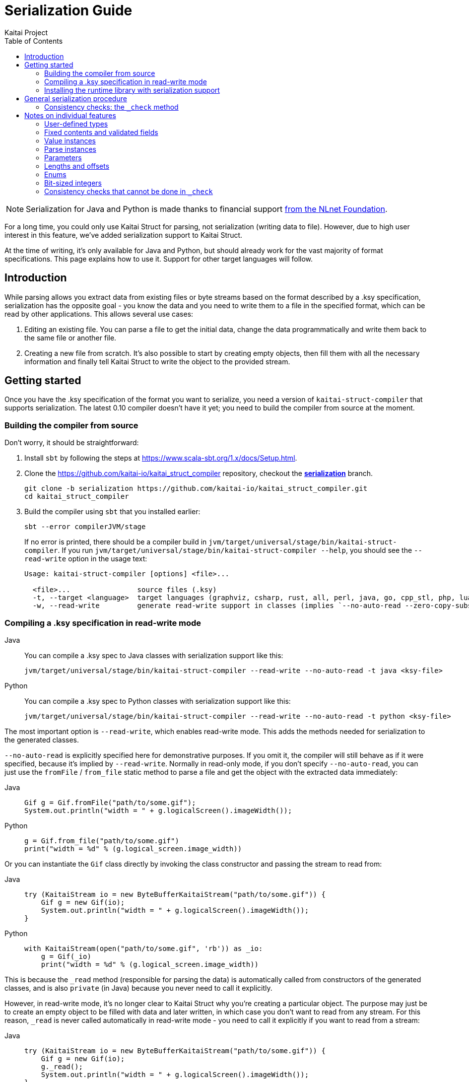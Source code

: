 = Serialization Guide
Kaitai Project
:toc: left
:tabs-sync-option:

NOTE: Serialization for Java and Python is made thanks to financial support https://nlnet.nl/project/Kaitai-Serialization[from the NLnet Foundation].

For a long time, you could only use Kaitai Struct for parsing, not serialization (writing data to file). However, due to high user interest in this feature, we've added serialization support to Kaitai Struct.

At the time of writing, it's only available for Java and Python, but should already work for the vast majority of format specifications. This page explains how to use it. Support for other target languages will follow.

== Introduction

While parsing allows you extract data from existing files or byte streams based on the format described by a .ksy specification, serialization has the opposite goal - you know the data and you need to write them to a file in the specified format, which can be read by other applications. This allows several use cases:

1. Editing an existing file. You can parse a file to get the initial data, change the data programmatically and write them back to the same file or another file.

2. Creating a new file from scratch. It's also possible to start by creating empty objects, then fill them with all the necessary information and finally tell Kaitai Struct to write the object to the provided stream.

== Getting started

Once you have the .ksy specification of the format you want to serialize, you need a version of `kaitai-struct-compiler` that supports serialization. The latest 0.10 compiler doesn't have it yet; you need to build the compiler from source at the moment.

=== Building the compiler from source

Don't worry, it should be straightforward:

1. Install `sbt` by following the steps at https://www.scala-sbt.org/1.x/docs/Setup.html.

2. Clone the https://github.com/kaitai-io/kaitai_struct_compiler repository, checkout the https://github.com/kaitai-io/kaitai_struct_compiler/tree/serialization[*serialization*] branch.
+
[source,shell]
----
git clone -b serialization https://github.com/kaitai-io/kaitai_struct_compiler.git
cd kaitai_struct_compiler
----

3. Build the compiler using `sbt` that you installed earlier:
+
[source,shell]
----
sbt --error compilerJVM/stage
----
+
If no error is printed, there should be a compiler build in `jvm/target/universal/stage/bin/kaitai-struct-compiler`. If you run `jvm/target/universal/stage/bin/kaitai-struct-compiler --help`, you should see the `--read-write` option in the usage text:
+
[source,highlight=5]
----
Usage: kaitai-struct-compiler [options] <file>...

  <file>...                source files (.ksy)
  -t, --target <language>  target languages (graphviz, csharp, rust, all, perl, java, go, cpp_stl, php, lua, python, nim, html, ruby, construct, javascript)
  -w, --read-write         generate read-write support in classes (implies `--no-auto-read --zero-copy-substream false`, Java and Python only, default: read-only)
----

=== Compiling a .ksy specification in read-write mode

[tabs]
======
Java::
+
--
You can compile a .ksy spec to Java classes with serialization support like this:

[source,shell]
----
jvm/target/universal/stage/bin/kaitai-struct-compiler --read-write --no-auto-read -t java <ksy-file>
----
--

Python::
+
--
You can compile a .ksy spec to Python classes with serialization support like this:

[source,shell]
----
jvm/target/universal/stage/bin/kaitai-struct-compiler --read-write --no-auto-read -t python <ksy-file>
----
--
======

The most important option is `--read-write`, which enables read-write mode. This adds the methods needed for serialization to the generated classes.

`--no-auto-read` is explicitly specified here for demonstrative purposes. If you omit it, the compiler will still behave as if it were specified, because it's implied by `--read-write`. Normally in read-only mode, if you don't specify `--no-auto-read`, you can just use the `fromFile` / `from_file` static method to parse a file and get the object with the extracted data immediately:

[tabs]
======
Java::
+
[source,java]
----
Gif g = Gif.fromFile("path/to/some.gif");
System.out.println("width = " + g.logicalScreen().imageWidth());
----

Python::
+
[source,python]
----
g = Gif.from_file("path/to/some.gif")
print("width = %d" % (g.logical_screen.image_width))
----
======

Or you can instantiate the `Gif` class directly by invoking the class constructor and passing the stream to read from:

[tabs]
======
Java::
+
[source,java]
----
try (KaitaiStream io = new ByteBufferKaitaiStream("path/to/some.gif")) {
    Gif g = new Gif(io);
    System.out.println("width = " + g.logicalScreen().imageWidth());
}
----

Python::
+
[source,python]
----
with KaitaiStream(open("path/to/some.gif", 'rb')) as _io:
    g = Gif(_io)
    print("width = %d" % (g.logical_screen.image_width))
----
======

This is because the `+_read+` method (responsible for parsing the data) is automatically called from constructors of the generated classes, and is also `private` (in Java) because you never need to call it explicitly.

However, in read-write mode, it's no longer clear to Kaitai Struct why you're creating a particular object. The purpose may just be to create an empty object to be filled with data and later written, in which case you don't want to read from any stream. For this reason, `+_read+` is never called automatically in read-write mode - you need to call it explicitly if you want to read from a stream:

[tabs]
======
Java::
+
[source,java,highlight=3]
----
try (KaitaiStream io = new ByteBufferKaitaiStream("path/to/some.gif")) {
    Gif g = new Gif(io);
    g._read();
    System.out.println("width = " + g.logicalScreen().imageWidth());
}
----

Python::
+
[source,python,highlight=3]
----
with KaitaiStream(open("path/to/some.gif", 'rb')) as _io:
    g = Gif(_io)
    g._read()
    print("width = %d" % (g.logical_screen.image_width))
----
======

=== Installing the runtime library with serialization support

As with the compiler, the latest released 0.10 KS runtime libraries don't have serialization capabilities yet.

[tabs]
======
Java::
+
--
In Java, you need to checkout the https://github.com/kaitai-io/kaitai_struct_java_runtime repo:

[source,shell]
----
git clone https://github.com/kaitai-io/kaitai_struct_java_runtime.git
cd kaitai_struct_java_runtime
----

The runtime library is a dependency of all Java code generated by `kaitai-struct-compiler`, so you have to build it and make it available to your generated Java "format library" at compile time. If you use https://maven.apache.org/[Maven], run this command in the `kaitai_struct_java_runtime` directory to build it and install it to your local Maven repository:

[source,shell]
----
mvn install
----

[NOTE]
=====
If the `gpg` command isn't available on your system, `mvn install` will fail because of `maven-gpg-plugin` used to sign artifacts when publishing. In that case, comment this plugin in `pom.xml` like this:

[source,xml,highlight="2,9"]
----
      </plugin>
      <!-- <plugin>
        <groupId>org.apache.maven.plugins</groupId>
        <artifactId>maven-gpg-plugin</artifactId>
        <version>1.5</version>
        <executions>
          ...
        </executions>
      </plugin> -->
    </plugins>
  </build>
----
=====

Now you can include the serialization-capable Java runtime library in your project like this:

[source,xml]
----
    <dependency>
      <groupId>io.kaitai</groupId>
      <artifactId>kaitai-struct-runtime</artifactId>
      <version>0.11-SNAPSHOT</version>
    </dependency>
----

But note that the `0.11-SNAPSHOT` version only exists in your local Maven repository (`~/.m2`) after you ran `mvn install` in the Java runtime library folder.
--

Python::
+
--
In Python, you need to install the runtime library from the https://github.com/kaitai-io/kaitai_struct_python_runtime repo. You can do it with https://pypi.org/project/pip/[pip] (package installer for Python); you also need https://git-scm.com/[Git] while running the command because the installation involves cloning the source code from GitHub:

[source,shell]
----
python -m pip install -U --pre git+https://github.com/kaitai-io/kaitai_struct_python_runtime.git
----

After that, you can import the serialization-capable `KaitaiStream` class defined in the runtime library like this (generated modules do it too):

[source,python]
----
from kaitaistruct import KaitaiStream
----

For brevity, this import will be omitted from code snippets later in this guide, but it's often needed.
--
======

== General serialization procedure

Let's start with a simple example to see how the serialization can be used. First, we compile the following .ksy specification in read-write mode:

[source,yaml]
----
meta:
  id: hello_world
  endian: le
seq:
  - id: foo
    type: s4
    repeat: expr
    repeat-expr: 2
----

This will generate a `HelloWorld.java` / `hello_world.py` source file with class `HelloWorld`. We want to set `foo` to `[-4, 65536]` and write the structure to bytes. This is how we do it:

[tabs]
======
Java::
+
[source,java]
----
HelloWorld hw = new HelloWorld();
hw.setFoo(new ArrayList<>(Arrays.asList(-4, 65536)));
hw._check();

byte[] output = new byte[8];
try (KaitaiStream io = new ByteBufferKaitaiStream(output)) {
    hw._write(io);
}
// output: [fc ff ff ff 00 00 01 00]
----

Python::
+
[source,python]
----
hw = HelloWorld()
hw.foo = [-4, 65536]
hw._check()

_io = KaitaiStream(io.BytesIO(bytearray(8)))
hw._write(_io)

output = _io.to_byte_array()
# output: [fc ff ff ff 00 00 01 00]
----
======

Note that there are essentially 4 phases of serialization:

1. Initialize an object instance of a KS-generated class (which reflects a user-defined type in the source .ksy specification).
2. Set the object properties (`seq` fields or positional `instances` in the .ksy) according to the data you want to serialize.
3. Call the `+_check+` method of the KS object after setting its properties once it's ready for serialization.
4. Call the `+_write+` method on the top-level object and pass the `KaitaiStream` object you want to write to.

First, we create an empty instance of the top-level class `HelloWorld` and bind it to the `hw` variable. As you can see in the original .ksy spec, it has only one field called `foo`, which is a list of two `s4` (signed 4-byte) integers. We assign such list with the values we wanted to write to the `foo` field (using the `setFoo` setter in Java or just by setting the field in Python). After that, we believe that the `hw` object is ready to be written, so we call `+hw._check()+`. When it passes, we move on to the actual writing.

[tabs]
======
Java::
+
--
We prepare a byte array for the output, create a `ByteBufferKaitaiStream` as a wrapper around this byte array and then call the `+_write+` method on the top-level `hw` object, which serializes it into the provided stream. After the `try`-with-resources statement, `output` holds the final byte data that we can, for example, write to a file or transfer over the network.
--

Python::
+
--
We create a `KaitaiStream` backed by a `BytesIO` object for the output and then call the `+_write+` method on the top-level `hw` object, which serializes it into the provided stream. After that, we call the `to_byte_array` method on the `KaitaiStream`. This gives us the final byte data that we can, for example, write to a file or transfer over the network.
--
======

=== Consistency checks: the `+_check+` method

Let's focus on what the `+_check+` method does. We know that `foo` is expected to be a list of exactly 2 integers (because of `repeat-expr: 2` in the source .ksy). Every parsing of the `hello_world` type tries to read 2 integers, and in any successfully parsed `HelloWorld` object, `foo` will be always 2 elements long. However, the `setFoo` setter allows us to set __any__ integer list - even if its length is 0, 1 or greater than 2.

Nevertheless, if we set `foo` to a list of length other than 2 and write the `hw` object to bytes, we won't be able to get the same state of the `HelloWorld` object by parsing these bytes again: either the parsing fails with an EOF exception if the stream was shorter than 8 bytes, or we get garbage values in `foo` (if we attempted to write `foo` with less than 2 elements) because we interpret some bytes outside `foo` as if they were `foo` values, or we may read 2 correct values, but the object we serialized had actually more. In such cases, it's very much possible that not only the parsed `foo` wouldn't match the `foo` we wrote, but also the offsets of *all* fields after `foo` would be shifted, so their values would be incorrect too.

This is because by setting `foo` to anything other than a 2-integer list, we violate the property of *consistency* - the data is not consistent with the constraints directly following from how the format is specified in the source .ksy file. Kaitai Struct knows these constraints, and generates assertions for them in the `+_check+` method whenever possible. If `+_check+` detects a consistency issue, it throws a `ConsistencyError`, telling you to fix the problem and try again. This protects you from proceeding to the writing phase with inconsistent values, which would inevitably result into corrupt data that cannot be faithfully decoded back to the original values.

To see it in action, let's try what happens if we set `foo` to a list of length 3 and ask the `HelloWorld` class what it thinks about the consistency of this object:

[tabs]
======
Java::
+
[source,java]
----
HelloWorld hw = new HelloWorld();
hw.setFoo(new ArrayList<>(Arrays.asList(-4, 65536, 128)));
hw._check(); // io.kaitai.struct.ConsistencyError: Check failed: foo, expected: 2, actual: 3
----

Python::
+
[source,python]
----
hw = HelloWorld()
hw.foo = [-4, 65536, 128]
hw._check()  # kaitaistruct.ConsistencyError: Check failed: foo, expected: 2, actual: 3
----
======

As expected, the `+_check+` method caught the problem and threw an exception - the expected length of field `foo` was 2, but it was 3, which doesn't match the format definition.

== Notes on individual features

=== User-defined types

Real-world .ksy specifications often define custom types in the `types` section. For example:

[source,yaml]
----
meta:
  id: user_types
  endian: le
seq:
  - id: one
    type: chunk
types:
  chunk:
    seq:
      - id: len_body
        type: u4
      - id: body
        size: len_body
----

A typical way to serialize such format would be as follows:

[tabs]
======
Java::
+
[source,java]
----
UserTypes ut = new UserTypes();

UserTypes.Chunk one = new UserTypes.Chunk(null, ut, ut._root());
one.setLenBody(2);
one.setBody(new byte[] { 'h', 'i' });
one._check();

ut.setOne(one);
ut._check();

byte[] output = new byte[6];
try (KaitaiStream io = new ByteBufferKaitaiStream(output)) {
    ut._write(io);
}
// output: [02 00 00 00 68 69]
----

Python::
+
[source,python]
----
ut = UserTypes()

one = UserTypes.Chunk(None, ut, ut._root)
one.len_body = 2
one.body = b"hi"
one._check()

ut.one = one
ut._check()

_io = KaitaiStream(io.BytesIO(bytearray(6)))
ut._write(_io)

output = _io.to_byte_array()
# output: [02 00 00 00 68 69]
----
======

First, we instantiate the root class `UserTypes` as usual. Then we need the instance of the user-defined `chunk` type, translated as `UserTypes.Chunk` in Java or Python. We use the usual way to create an instance of a class, but this time using all 3 arguments of the constructor:

[tabs]
======
Java::
+
[source,java]
----
        public Chunk(KaitaiStream _io, UserTypes _parent, UserTypes _root) {
            // ...
        }
----

Python::
+
[source,python]
----
    class Chunk(ReadWriteKaitaiStruct):
        def __init__(self, _io=None, _parent=None, _root=None):
            # ...
----
======

The reason is that we must provide values for the `+_parent+` and `+_root+` parameters (see <<user_guide.adoc#usertype-methods,their description>> in the User Guide). These built-in references should be valid in all KS types so that it's possible to rely on them in expressions inside the .ksy spec when needed. When you instantiate inner objects (any object instances of user-defined types other than the root object) manually, you have to set these properties correctly.

Note the generally-applicable rule of what should go there (let's call the parent object as `_p_`):

* `_p_` to `+_parent+` (in this case, ``one``'s parent object is `ut` because we're doing `ut.setOne(one)` / `ut.one = one` later),
* `__p__++._root()++` / `__p__++._root++` to `+_root+`.

If you don't set the correct values to both `+_parent+` and `+_root+`, it's a consistency issue that will be reported in `+_check+` of the parent object (`ut` in this case):

[tabs]
======
Java::
+
[source,java]
----
UserTypes ut = new UserTypes();

UserTypes.Chunk one = new UserTypes.Chunk(null, ut); // WRONG: we didn't pass "ut._root()" to "_root"!
one.setLenBody(2);
one.setBody(new byte[] { 'h', 'i' });
one._check();

ut.setOne(one);
ut._check(); // io.kaitai.struct.ConsistencyError: Check failed: one, expected: org.example.UserTypes@539645a2, actual: null
----

Python::
+
[source,python]
----
ut = UserTypes()

one = UserTypes.Chunk(None, ut)  # WRONG: we didn't pass "ut._root" to "_root"!
one.len_body = 2
one.body = b"hi"
one._check()

ut.one = one
ut._check()  # kaitaistruct.ConsistencyError: Check failed: one, expected: <user_types.UserTypes object at 0x0000017A19626610>, actual: None
----
======

[NOTE]
======
The error message is a bit inconcrete at the moment, because it only says there's a problem with the field `one` but doesn't specify what exactly it is. This will be improved in the future, but for now, check out the line where the `ConsistencyError` was thrown for more details:

[tabs]
====
Java::
+
--
[source,highlight=2]
----
io.kaitai.struct.ConsistencyError: Check failed: one, expected: org.example.UserTypes@539645a2, actual: null
    at org.example.UserTypes._check (UserTypes.java:48)
    ...
----

[source,java,highlight=5]
----
public class UserTypes extends KaitaiStruct.ReadWrite {
    // ...
    public void _check() {
        if (!Objects.equals(one()._root(), _root()))
            throw new ConsistencyError("one", one()._root(), _root());
        // ...
    }
----
--

Python::
+
--
[source,highlight=4]
----
Traceback (most recent call last):
  File "C:\main.py", line 11, in <module>
    ut._check()
  File "C:\user_types.py", line 34, in _check
    raise kaitaistruct.ConsistencyError(u"one", self.one._root, self._root)
kaitaistruct.ConsistencyError: Check failed: one, expected: <user_types.UserTypes object at 0x0000017A19626610>, actual: None
----

[source,python,highlight=6]
----
class UserTypes(ReadWriteKaitaiStruct):
    # ...
    def _check(self):
        pass
        if self.one._root != self._root:
            raise kaitaistruct.ConsistencyError(u"one", self.one._root, self._root)
        # ...
----
--
====

By looking into the generated code, we figure out that the `+_root+` parameter of field `one` had a wrong value. It should have been equal to `+ut._root+`, but it was `null` / `None`.
======

After we create an instance of the `UserTypes.Chunk` subtype, we set its properties, and then we *call `+_check+`*. This is important: `+_check+` always works only for the one object on which you call it, it doesn't recursively descend into substructures (unlike `+_read+` and `+_write+` which do that, so you call them just on the top-level object). So it's *not enough* to call `+_check+` just on the top-level object - you have do it for every KS object on which you use setters.

[tabs]
======
Java::
+
[source,java,highlight=6]
----
UserTypes ut = new UserTypes();

UserTypes.Chunk one = new UserTypes.Chunk(null, ut, ut._root());
one.setLenBody(2);
one.setBody(new byte[] { 'h', 'i' });
one._check();

ut.setOne(one);
ut._check();

// ...
----

Python::
+
[source,python,highlight=6]
----
ut = UserTypes()

one = UserTypes.Chunk(None, ut, ut._root)
one.len_body = 2
one.body = b"hi"
one._check()

ut.one = one
ut._check()

# ...
----
======

=== Fixed contents and validated fields

After creating a new KS object, you must also set fields with `contents` or `valid` on them, even if there's only one valid value they can have. Kaitai Struct doesn't set them automatically at the moment. For example, the following `magic` field

[source,yaml,highlight=5]
----
meta:
  id: elf
  # ...
seq:
  - id: magic
    contents: [0x7f, "ELF"]
----

needs to be set as follows:

[tabs]
======
Java::
+
[source,java]
----
Elf e = new Elf();

e.setMagic(new byte[] { 0x7f, 'E', 'L', 'F' });
// ...
e._check();
----

Python::
+
[source,python]
----
e = Elf()

e.magic = b"\x7fELF"
# ...
e._check()
----
======

The `+_check+` method validates such fields, so you get notified if the values are not valid.

=== Value instances

They don't have setters. If you need to make value instances change, you have to set their inputs (fields they depend on). For example:

[source,yaml]
----
meta:
  id: value_instances
seq:
  - id: len_data_raw
    type: u1
  - id: data
    size: len_data
instances:
  len_data:
    value: len_data_raw - 3
----

[tabs]
======
Java::
+
[source,java]
----
ValueInstances r = new ValueInstances();

r.setData(new byte[] { 1, 2, 3, 4, 5 });
r.setLenDataRaw(8);
System.out.println(r.lenData()); // => 5
----

Python::
+
[source,python]
----
r = ValueInstances()

r.data = b"\x01\x02\x03\x04\x05"
r.len_data_raw = 8
print(r.len_data)  # => 5
----
======

We set a 5-byte array to `data`, so for the object to be consistent, we need `len_data` to be `5`. Since it's defined as `len_data_raw - 3`, we set `len_data_raw` to `8`, which makes `len_data` to be `8 - 3 = 5`.

What happens if you want to change the length of `data` in this existing object? Instances in KS are cached, so even if you change `len_data_raw`, `len_data` will keep returning the old cached value (`5`):

[tabs]
======
Java::
+
[source,java]
----
// ...
System.out.println(r.lenData()); // => 5

r.setData(new byte[] { 1, 2, 3 });
r.setLenDataRaw(6);
System.out.println(r.lenData()); // => 5 (!)
----

Python::
+
[source,python]
----
# ...
print(r.len_data)  # => 5

r.data = b"\x01\x02\x03"
r.len_data_raw = 6
print(r.len_data)  # => 5 (!)
----
======

To fix this, you need to call a special method `+_invalidate{Inst}+` (`+_invalidate_{inst}+` in Python) associated with the value instance after changing `len_data_raw`:

[tabs]
======
Java::
+
[source,java,highlight=6]
----
// ...
System.out.println(r.lenData()); // => 5

r.setData(new byte[] { 1, 2, 3 });
r.setLenDataRaw(6);
r._invalidateLenData();
System.out.println(r.lenData()); // => 3
----

Python::
+
[source,python,highlight=6]
----
# ...
print(r.len_data)  # => 5

r.data = b"\x01\x02\x03"
r.len_data_raw = 6
r._invalidate_len_data()
print(r.len_data)  # => 3
----
======

The Java's `+_invalidate{Inst}+` / Python's `+_invalidate_{inst}+` method invalidates the cached value of the instance so that it's recalculated on the next access.

=== Parse instances

They have setters and their own `+_check{Inst}+` (`+_check_{inst}+`) method which you should call. Additionally, you can also use a special boolean `set{Inst}_ToWrite` setter (in Python you'd assign a boolean to a property `+{inst}__to_write+`), allowing you to disable writing of a specific instance (as `r.set{Inst}_ToWrite(false)` in Java, or `+r.{inst}__to_write = False+` in Python) in a particular KS object. This may be useful for C-style `union` members (several overlapping fields with different types, but only one applies in any object), lookaheads or other positional instances you don't want to write.

=== Parameters

You can give them to the constructor when instantiating the KS type and you can later change them via setters. Again, KS doesn't set almost anything automatically, so you're usually in charge of setting all parameters, even though you need to set the parameters to same values that the parent type would pass to them. The `+_check+` method of the parent type contains checks whether this holds.

NOTE: A known issue is that there's no setter for the built-in `+_is_le+` parameter used to inherit the <<user_guide.adoc#calc-endian,calculated default endianness>> from a parent type, so if you want to change it in an existing object, for the time being you need to recreate the object with the correct `+_is_le+` passed to the constructor, or use reflection to set this private field. This will be improved later.

==== Stream parameters

The only parameters you normally don't set are parameters of base type `io` (a KaitaiStream-compatible I/O stream). These are declared as `type: io` or `type: io[]`. They are set automatically by the generated serialization code in inner objects (objects with a parent object). However, if your root object has a stream parameter, you have to set it yourself, because Kaitai Struct has no way of knowing what to pass there (the invocation of the root object obviously isn't in the .ksy spec).

Streams passed as parameters to the top-level object also require special attention. When you call `+r._write()+` on the root object `r`, substreams of the ``r``'s stream will be collapsed to it. However, this won't happen for the unconnected streams added externally via parameters, because they're not in the normal hierarchy of streams under the root stream (and the `+_write+` method that you call knows directly only about the root stream, so it can only flatten _its_ substreams). So for every external stream, you have to manually call `extIo.writeBackChildStreams()` in Java / `ext_io.write_back_child_streams()` in Python after invoking `+r._write()+` on the root object.

=== Lengths and offsets

Current serialization support relies on fixed-length streams, meaning that once you create a stream, it's not possible to resize it later. Therefore, you'll often need to calculate sizes "manually" in your application along with setting the object properties (at least for the root stream, which you have to provide to the `+_write+` method). The recommended way to do that is outlined in https://github.com/kaitai-io/kaitai_struct/issues/27#issuecomment-1358689992[this GitHub comment].

=== Enums

Enum values not present in the enum definition are not supported in Java or Python right now. An attempt to write them causes `NullPointerException` in Java, `AttributeError` in Python.

=== Bit-sized integers

Unlike the existing parser implementation of bit types which relied on explicit `alignToByte()` calls (and this resulted in many problems, because in many cases the compiler failed in where to insert them and where not), all byte-aligned operations in Java and Python runtime libraries with serialization support now perform the byte alignment automatically, and the explicit `alignToByte()` calls shouldn't be needed anymore.

When you write a structure with `X`-bit `type: bX` fields, only full bytes are written once they're known. This means that if your format ends at an unaligned bit position, the bits of the final partial byte remain in the internal "bit buffer", but they will not be written to the underlying stream until you do some operation which aligns the position to a byte boundary (e.g. `writeBytes(0)`, `seek(...)`, or explicit `writeAlignToByte()`). However, if you don't have anything else to write and don't need to work with that stream anymore, it's recommended to `close()` the stream, which automatically writes the remaining bits (if any) before closing the stream.

[tabs]
====
Java::
+
--
This is why you should use the `try`-with-resources statement to create and manage the stream, as you saw in previous examples:

[source,java]
----
try (KaitaiStream io = new ByteBufferKaitaiStream(output)) {
    hw._write(io);
}
----

It calls `close()` automatically at the end of the `try`-with-resources block, so you don't have to think about it.
--

Python::
+
--
In Python, the feature of `KaitaiStream.close()` that it flushes unwritten bits is effectively only meaningful for *file* streams. This is because the in-memory `BytesIO` stream (see https://docs.python.org/3/library/io.html#io.BytesIO[*io.BytesIO*] in Python docs) discards the underlying bytes buffer when the `close()` method is called. Once `BytesIO.close()` is called (which `KaitaiStream.close()` _does_ call), you lose all data associated with the `BytesIO` object. So any data must be exported from the `BytesIO` before it's closed.


[NOTE]
=====
It's not even that important to close `BytesIO` streams. `BytesIO.close()` only frees the memory of its buffer, which is something that the garbage collector would do anyway when the `BytesIO` object becomes inaccessible.

And when it comes to freeing memory early, calling `close()` of the root stream would help only partially, because it has no effect on substreams, which often duplicate large chunks of the root stream in memory (at least until https://github.com/kaitai-io/kaitai_struct/issues/44[zero-copy substreams] are implemented). So it's better to wait for the whole KS object to get garbage-collected, which will deal with both the root stream and substreams.
=====

In contrast, file streams (typically from the https://docs.python.org/3/library/functions.html#open[*open()*] function) *need* to be closed, especially if you have been writing to them. See the section https://docs.python.org/3/tutorial/inputoutput.html#reading-and-writing-files[7.2. Reading and Writing Files] in the official Python tutorial (`f` is a https://docs.python.org/3/glossary.html#term-file-object[file object] previously returned by https://docs.python.org/3/library/functions.html#open[*open()*]):

[quote]
____
*Warning*: Calling `f.write()` without using the `with` keyword or calling `f.close()` *might* result in the arguments of `f.write()` not being completely written to the disk, even if the program exits successfully.
____

So from the KS perspective, the recommendations are the following:

* If you use `BytesIO` to create the root `KaitaiStream` object, you don't need to call `close()` or use the `with` keyword to call it automatically. After you write the KS object to the stream, use the `to_byte_array()` method of `KaitaiStream` to convert the stream to bytes, as you saw in previous code snippets:
+
[source,python]
----
_io = KaitaiStream(io.BytesIO(bytearray(8)))
hw._write(_io)

output = _io.to_byte_array()
----
+
This method works even if the format ends at an unaligned bit position - the `to_byte_array()` method implicitly aligns the stream position to a byte boundary, so the buffered bits are flushed before the bytes are exported.

* If you use a https://docs.python.org/3/glossary.html#term-file-object[file object] (typically from https://docs.python.org/3/library/functions.html#open[*open()*]) to initialize the `KaitaiStream`, it's best to use the `with` keyword to manage the stream. But given that `KaitaiStream` relies on being fixed-length, note that the file must already have the final size once you pass it to `KaitaiStream` (the `KaitaiStream` object currently remembers the stream size at creation time and won't allow `write*()` methods to exceed it). You can use https://docs.python.org/3/library/io.html#io.IOBase.truncate[*truncate()*] to set the file length. Like this:
+
[source,python]
----
f = open('path/to/file.bin', 'wb')  # use io.open() instead if you care about Python 2 compatibility
f.truncate(8)

with KaitaiStream(f) as _io:
    hw._write(_io)
----
+
Note that it's not necessary to manage the file object using the `with` keyword too - `KaitaiStream` consumes the given underlying I/O stream (in this case the file object `f`) and takes care of closing it once it's being closed itself.
--
====

=== Consistency checks that cannot be done in `+_check+`

Sometimes a consistency check cannot be performed in `+_check+` because the user expressions from the .ksy specification that the check needs to use do not allow it. A typical example is when the expression makes use of the built-in `+_io+` variable, for example:

[source,yaml]
----
seq:
  - id: rest
    size: _io.size - _io.pos
----

Since it's a fixed-length byte array with the `size` expression denoting its length, it's necessary to check whether the length of the `rest` byte array (that might have been changed via a setter) and the value of the `size` expression `+_io.size - _io.pos+` match. But this expression uses `+_io+`, so it cannot be performed in `+_check+`: `+_check+` is meant to check pure data consistency and the `+_io+` may not be available at this point. So this consistency check will be moved to `+_write+` just before the `rest` field would be written.
